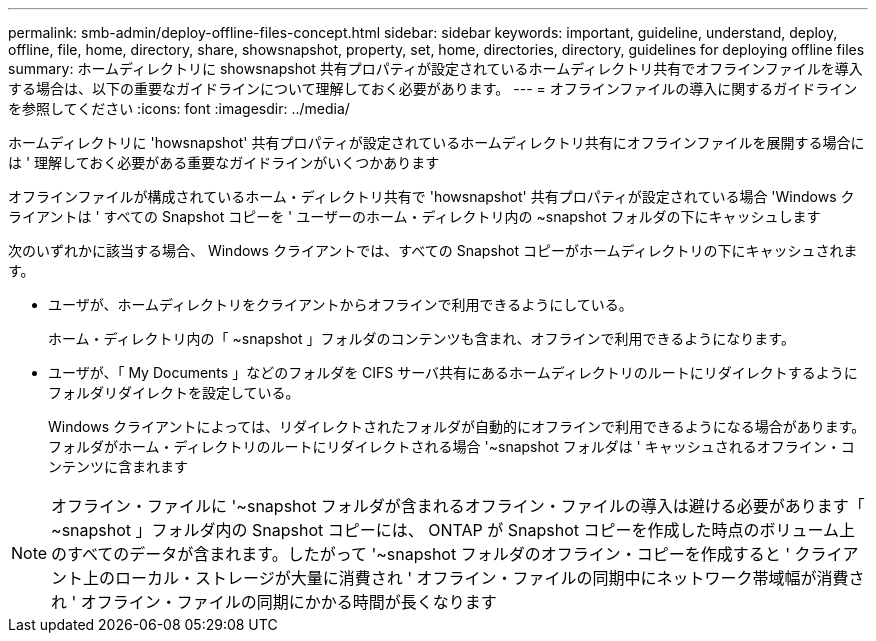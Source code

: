 ---
permalink: smb-admin/deploy-offline-files-concept.html 
sidebar: sidebar 
keywords: important, guideline, understand, deploy, offline, file, home, directory, share, showsnapshot, property, set, home, directories, directory, guidelines for deploying offline files 
summary: ホームディレクトリに showsnapshot 共有プロパティが設定されているホームディレクトリ共有でオフラインファイルを導入する場合は、以下の重要なガイドラインについて理解しておく必要があります。 
---
= オフラインファイルの導入に関するガイドラインを参照してください
:icons: font
:imagesdir: ../media/


[role="lead"]
ホームディレクトリに 'howsnapshot' 共有プロパティが設定されているホームディレクトリ共有にオフラインファイルを展開する場合には ' 理解しておく必要がある重要なガイドラインがいくつかあります

オフラインファイルが構成されているホーム・ディレクトリ共有で 'howsnapshot' 共有プロパティが設定されている場合 'Windows クライアントは ' すべての Snapshot コピーを ' ユーザーのホーム・ディレクトリ内の ~snapshot フォルダの下にキャッシュします

次のいずれかに該当する場合、 Windows クライアントでは、すべての Snapshot コピーがホームディレクトリの下にキャッシュされます。

* ユーザが、ホームディレクトリをクライアントからオフラインで利用できるようにしている。
+
ホーム・ディレクトリ内の「 ~snapshot 」フォルダのコンテンツも含まれ、オフラインで利用できるようになります。

* ユーザが、「 My Documents 」などのフォルダを CIFS サーバ共有にあるホームディレクトリのルートにリダイレクトするようにフォルダリダイレクトを設定している。
+
Windows クライアントによっては、リダイレクトされたフォルダが自動的にオフラインで利用できるようになる場合があります。フォルダがホーム・ディレクトリのルートにリダイレクトされる場合 '~snapshot フォルダは ' キャッシュされるオフライン・コンテンツに含まれます



[NOTE]
====
オフライン・ファイルに '~snapshot フォルダが含まれるオフライン・ファイルの導入は避ける必要があります「 ~snapshot 」フォルダ内の Snapshot コピーには、 ONTAP が Snapshot コピーを作成した時点のボリューム上のすべてのデータが含まれます。したがって '~snapshot フォルダのオフライン・コピーを作成すると ' クライアント上のローカル・ストレージが大量に消費され ' オフライン・ファイルの同期中にネットワーク帯域幅が消費され ' オフライン・ファイルの同期にかかる時間が長くなります

====